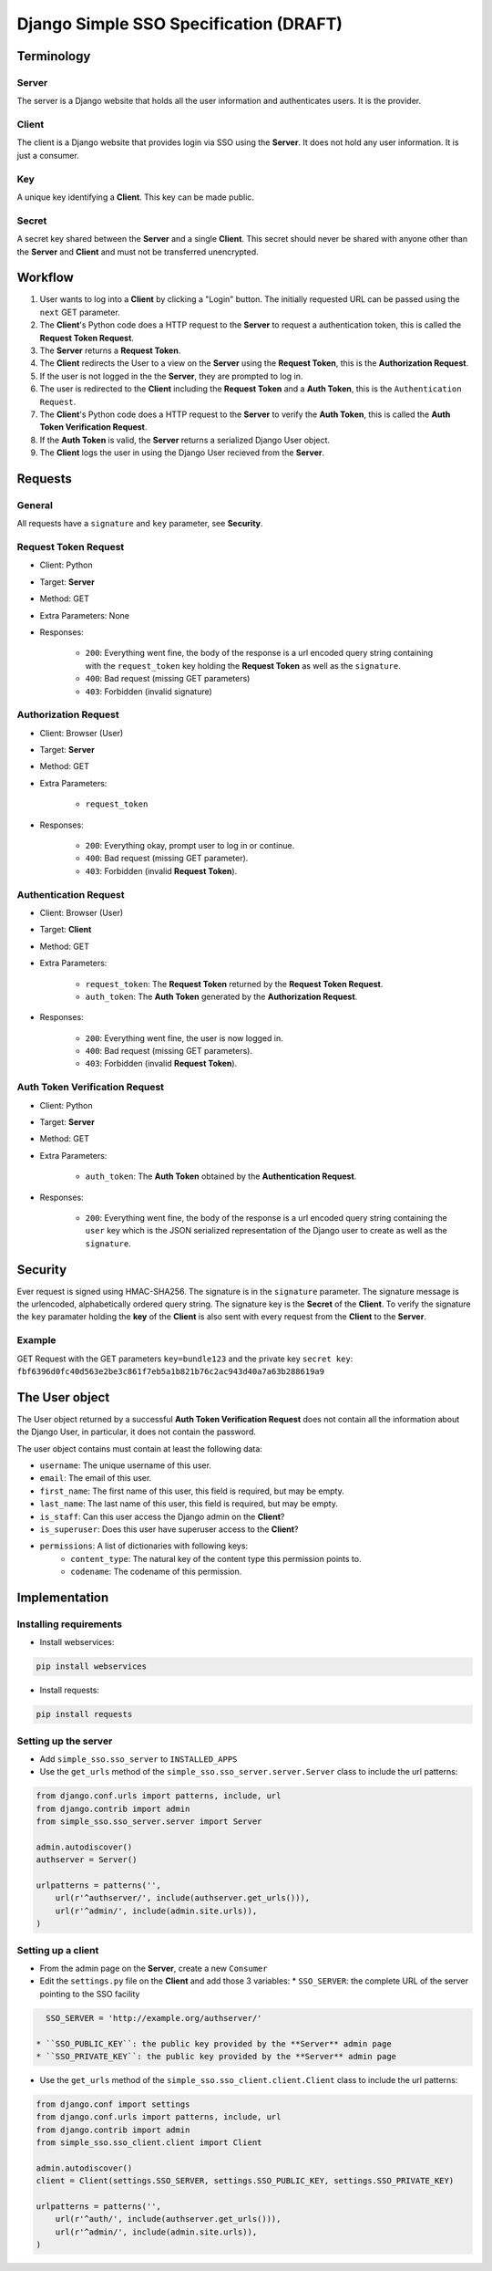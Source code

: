 #######################################
Django Simple SSO Specification (DRAFT)
#######################################

***********
Terminology
***********

Server
======

The server is a Django website that holds all the user information and
authenticates users. It is the provider.

Client
======

The client is a Django website that provides login via SSO using the **Server**.
It does not hold any user information. It is just a consumer.

Key
===

A unique key identifying a **Client**. This key can be made public.

Secret
======

A secret key shared between the **Server** and a single **Client**. This secret
should never be shared with anyone other than the **Server** and **Client** and
must not be transferred unencrypted.

********
Workflow
********


#. User wants to log into a **Client** by clicking a "Login" button. The
   initially requested URL can be passed using the ``next`` GET parameter.
#. The **Client**'s Python code does a HTTP request to the **Server** to request a
   authentication token, this is called the **Request Token Request**.
#. The **Server** returns a **Request Token**.
#. The **Client** redirects the User to a view on the **Server** using the
   **Request Token**, this is the **Authorization Request**.
#. If the user is not logged in the the **Server**, they are prompted to log in.
#. The user is redirected to the **Client** including the **Request Token** and a
   **Auth Token**, this is the ``Authentication Request``.
#. The **Client**'s Python code does a HTTP request to the **Server** to verify the
   **Auth Token**, this is called the **Auth Token Verification Request**.
#. If the **Auth Token** is valid, the **Server** returns a serialized Django User
   object.
#. The **Client** logs the user in using the Django User recieved from the **Server**.


********
Requests
********

General
=======

All requests have a ``signature`` and ``key`` parameter, see **Security**.

Request Token Request
=====================

* Client: Python
* Target: **Server**
* Method: GET
* Extra Parameters: None
* Responses:

    * ``200``: Everything went fine, the body of the response is a url encoded
      query string containing with the ``request_token`` key holding the
      **Request Token** as well as the ``signature``.
    * ``400``: Bad request (missing GET parameters)
    * ``403``: Forbidden (invalid signature)


Authorization Request
=====================

* Client: Browser (User)
* Target: **Server**
* Method: GET
* Extra Parameters:

    * ``request_token``

* Responses:

    * ``200``: Everything okay, prompt user to log in or continue.
    * ``400``: Bad request (missing GET parameter).
    * ``403``: Forbidden (invalid **Request Token**).


Authentication Request
======================

* Client: Browser (User)
* Target: **Client**
* Method: GET
* Extra Parameters:

    * ``request_token``: The **Request Token** returned by the
      **Request Token Request**.
    * ``auth_token``: The **Auth Token** generated by the **Authorization Request**.

* Responses:

    * ``200``: Everything went fine, the user is now logged in.
    * ``400``: Bad request (missing GET parameters).
    * ``403``: Forbidden (invalid **Request Token**).


Auth Token Verification Request
===============================

* Client: Python
* Target: **Server**
* Method: GET
* Extra Parameters:

    * ``auth_token``: The **Auth Token** obtained by the **Authentication Request**.

* Responses:

    * ``200``: Everything went fine, the body of the response is a url encoded
      query string containing the ``user`` key which is the JSON serialized
      representation of the Django user to create as well as the ``signature``.


********
Security
********

Ever request is signed using HMAC-SHA256. The signature is in the ``signature``
parameter. The signature message is the urlencoded, alphabetically ordered
query string. The signature key is the **Secret** of the **Client**. To verify
the signature the ``key`` paramater holding the **key** of the **Client** is
also sent with every request from the **Client** to the **Server**.

Example
=======

GET Request with the GET parameters ``key=bundle123`` and the private key
``secret key``: ``fbf6396d0fc40d563e2be3c861f7eb5a1b821b76c2ac943d40a7a63b288619a9``


***************
The User object
***************

The User object returned by a successful **Auth Token Verification Request**
does not contain all the information about the Django User, in particular, it
does not contain the password.

The user object contains must contain at least the following data:

* ``username``: The unique username of this user.
* ``email``: The email of this user.
* ``first_name``: The first name of this user, this field is required, but may
  be empty.
* ``last_name``: The last name of this user, this field is required, but may
  be empty.
* ``is_staff``: Can this user access the Django admin on the **Client**?
* ``is_superuser``: Does this user have superuser access to the **Client**?
* ``permissions``: A list of dictionaries with following keys:
    * ``content_type``: The natural key of the content type this permission
      points to.
    * ``codename``: The codename of this permission.


**************
Implementation
**************

Installing requirements
=======================

* Install webservices:

.. code-block::

    pip install webservices 

* Install requests:

.. code-block::

    pip install requests


Setting up the server
=====================

* Add ``simple_sso.sso_server`` to ``INSTALLED_APPS``
* Use the ``get_urls`` method of the ``simple_sso.sso_server.server.Server`` class to include the url patterns:

.. code-block:: python

    from django.conf.urls import patterns, include, url
    from django.contrib import admin
    from simple_sso.sso_server.server import Server

    admin.autodiscover()
    authserver = Server()

    urlpatterns = patterns('',
        url(r'^authserver/', include(authserver.get_urls())),
        url(r'^admin/', include(admin.site.urls)),
    )


Setting up a client
===================

* From the admin page on the **Server**, create a new ``Consumer``
* Edit the ``settings.py`` file on the **Client** and add those 3 variables:
  * ``SSO_SERVER``: the complete URL of the server pointing to the SSO facility

.. code::

    SSO_SERVER = 'http://example.org/authserver/'

  * ``SSO_PUBLIC_KEY``: the public key provided by the **Server** admin page
  * ``SSO_PRIVATE_KEY``: the public key provided by the **Server** admin page
* Use the ``get_urls`` method of the ``simple_sso.sso_client.client.Client`` class to include the url patterns:

.. code-block:: python

    from django.conf import settings
    from django.conf.urls import patterns, include, url
    from django.contrib import admin
    from simple_sso.sso_client.client import Client

    admin.autodiscover()
    client = Client(settings.SSO_SERVER, settings.SSO_PUBLIC_KEY, settings.SSO_PRIVATE_KEY)

    urlpatterns = patterns('',
        url(r'^auth/', include(authserver.get_urls())),
        url(r'^admin/', include(admin.site.urls)),
    )

